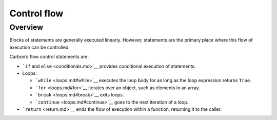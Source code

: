Control flow
============

.. raw:: html

   <!--
   Part of the Carbon Language project, under the Apache License v2.0 with LLVM
   Exceptions. See /LICENSE for license information.
   SPDX-License-Identifier: Apache-2.0 WITH LLVM-exception
   -->

Overview
--------

Blocks of statements are generally executed linearly. However,
statements are the primary place where this flow of execution can be
controlled.

Carbon’s flow control statements are:

-  ```if`` and ``else`` <conditionals.md>`__ provides conditional
   execution of statements.
-  Loops:

   -  ```while`` <loops.md#while>`__ executes the loop body for as long
      as the loop expression returns ``True``.
   -  ```for`` <loops.md#for>`__ iterates over an object, such as
      elements in an array.
   -  ```break`` <loops.md#break>`__ exits loops.
   -  ```continue`` <loops.md#continue>`__ goes to the next iteration of
      a loop.

-  ```return`` <return.md>`__ ends the flow of execution within a
   function, returning it to the caller.
